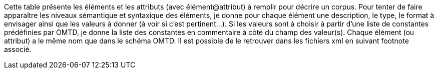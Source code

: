 Cette table présente les éléments et les attributs (avec élément@attribut) à remplir pour décrire un corpus. Pour tenter de faire apparaître les niveaux sémantique et syntaxique des éléments, je donne pour chaque élément une description, le type, le format à envisager ainsi que les valeurs à donner (à voir si c’est pertinent...). Si les valeurs sont à choisir à partir d’une liste de constantes prédéfinies par OMTD, je donne la liste des constantes en commentaire à côté du champ des valeur(s). Chaque élément (ou attribut) a le même nom que dans le schéma OMTD. Il est possible de le retrouver dans les fichiers xml en suivant footnote associé. 
